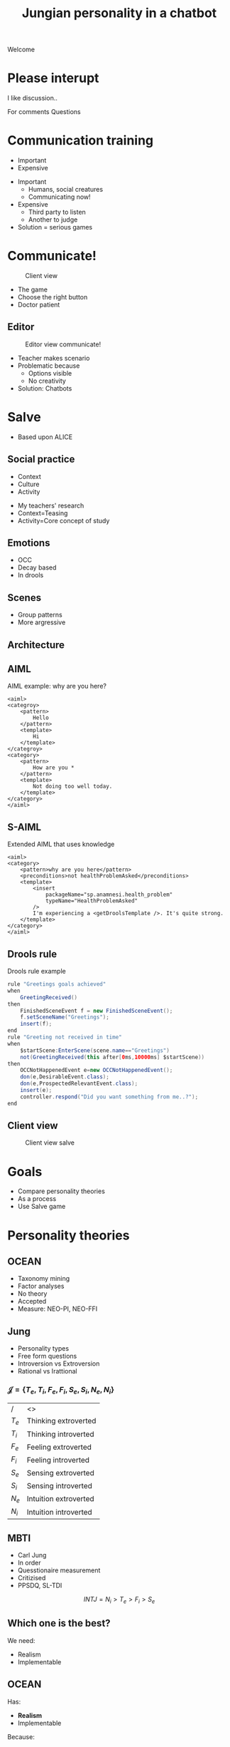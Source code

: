 #+TITLE: Jungian personality in a chatbot
#+LANGUAGE: en
#+REVEAL_ROOT: ./reveal.js-3.5.0
#+REVEAL_THEME: blood
#+REVEAL_TRANS: linear
#+REVEAL_PLUGINS: notes

# disable tic so it doesn't appear at the top but where we want it instead
#+Options: toc:nil ^:nil 
#+Options: num:nil

# we don't want numbering to appear in front of headings until
#+Options: H:5

#+BEGIN_NOTES
Welcome
#+END_NOTES

* Please interupt
I like discussion..

#+BEGIN_NOTES
For comments
Questions
#+END_NOTES

* Communication training
+ Important
+ Expensive

#+BEGIN_NOTES
+ Important
  + Humans, social creatures
  + Communicating now!
+ Expensive
  + Third party to listen
  + Another to judge
+ Solution = serious games
#+END_NOTES

* Communicate!
#+CAPTION: Client view
#+NAME:   fig:communicate-client
[[./img/client-communicate.png]]

#+BEGIN_NOTES
+ The game
+ Choose the right button
+ Doctor patient
#+END_NOTES

** Editor
 #+CAPTION: Editor view communicate!
 #+NAME:   fig:communicate-editor
 [[./img/editor.png]]


#+BEGIN_NOTES
+ Teacher makes scenario
+ Problematic because
  + Options visible
  + No creativity
+ Solution: Chatbots
#+END_NOTES
* Salve
#+BEGIN_NOTES
+ Based upon ALICE
#+END_NOTES

** Social practice
+ Context
+ Culture
+ Activity
#+BEGIN_NOTES
+ My teachers' research
+ Context=Teasing
+ Activity=Core concept of study
#+END_NOTES

** Emotions
+ OCC
+ Decay based
+ In drools
** Scenes
+ Group patterns
+ More argressive
** Architecture
[[./img/abstract-architecture.png]]
** AIML
#+CAPTION: AIML example: why are you here?
#+NAME: code:aiml-example-why-here
#+BEGIN_SRC nxml
<aiml>
<categroy>
    <pattern>
        Hello
    </pattern>
    <template>
        Hi
    </template>
</categroy>
<category>
    <pattern>
        How are you *
    </pattern>
    <template>
        Not doing too well today.
    </template>
</category>
</aiml>
#+END_SRC

** S-AIML

#+CAPTION: Extended AIML that uses knowledge
#+NAME: code:s-aiml-inserts
#+BEGIN_SRC nxml
<aiml>
<category>
    <pattern>why are you here</pattern>
    <preconditions>not healthProblemAsked</preconditions>
    <template>
        <insert
            packageName="sp.anamnesi.health_problem"
            typeName="HealthProblemAsked"
        />
        I'm experiencing a <getDroolsTemplate />. It's quite strong.
    </template>
</category>
</aiml>
#+END_SRC

** Drools rule
#+CAPTION: Drools rule example
#+NAME: code:drools
#+BEGIN_SRC java
rule "Greetings goals achieved"
when
	GreetingReceived()
then
	FinishedSceneEvent f = new FinishedSceneEvent();	
	f.setSceneName("Greetings");
	insert(f);
end
rule "Greeting not received in time"
when
	$startScene:EnterScene(scene.name=="Greetings")	
	not(GreetingReceived(this after[0ms,10000ms] $startScene))
then
	OCCNotHappenedEvent e=new OCCNotHappenedEvent();
	don(e,DesirableEvent.class);
	don(e,ProspectedRelevantEvent.class);
	insert(e);
	controller.respond("Did you want something from me..?");
end
#+END_SRC

** Client view
#+CAPTION: Client view salve
#+NAME:   fig:client-salve
[[./img/client.png]]

* Goals
+ Compare personality theories
+ As a process
+ Use Salve game

* Personality theories
** OCEAN
- Taxonomy mining
- Factor analyses
- No theory
- Accepted
- Measure: NEO-PI, NEO-FFI

** Jung
- Personality types
- Free form questions
- Introversion vs Extroversion
- Rational vs Irattional

*** $\mathcal{J} = \{ T_e, T_i, F_e, F_i, S_e, S_i, N_e, N_i\}$

| /     | <>                   |
| $T_e$ | Thinking extroverted |
| $T_i$ | Thinking introverted |
| $F_e$ | Feeling extroverted |
| $F_i$ | Feeling introverted |
| $S_e$ | Sensing extroverted |
| $S_i$ | Sensing introverted |
| $N_e$ | Intuition extroverted |
| $N_i$ | Intuition introverted |

** MBTI
- Carl Jung
- In order
- Quesstionaire measurement
- Critizised
- PPSDQ, SL-TDI

\[ INTJ = N_i > T_e  > F_i > S_e \]

** Which one is the best?
We need:
- Realism
- Implementable

** OCEAN
Has:
- *Realism*
- Implementable

Because:
- Accepted,
- very broad

** MBTI
Has:
- Realism
- *Implementable*

Because:
- Solid thoery
- Finite types (16)

** Which one is the best?

** Jung
- Can assume MBTI
- Later PPSDQ or SL-TDI
- Mapping to OCEAN
* Dialogue as process
** Model the idea
+ /Type signatures/
+ Categories
+ Arrows

\[a \to b \to c \]
\[a \to (b \to c) \]
partial apply with $a$

\[b \to c \]

** Every agent ever
\[ B \to \pi \to (B, \Delta) \]

| /   | <>                |
| $B$ | Believes          |
| $\pi$ | Sense information |
| $\Delta$ | Actions           |

** Every chatbot ever
Stateless:
\[ \sigma \to \sigma \]

Statefull:
\[ B \to \sigma \to  (\sigma, B) \]

| /   | <>       |
| $\sigma$ | String   |
| $B$ | Believes |

** Core idea
Add in between step:
\[ \sigma \to s \]
\[ s \to \sigma\]

| /   | <>     |
| $\sigma$ | String |
| $s$ | Symbol |

*** Statefull symbol chatbot

\[B \to s \to  (s, B)\]

| /   | <>       |
| $B$ | Believes |
| $s$ | Symbol   |

*** Connect symbols in graph
\[ c = (s_1, s_2) \]
\[ s_1, s_2 \in \mathcal{S} \wedge c \in G \]

| /             | <>                  |
| $c$           | connection          |
| $s$           | Symbol              |
| $\mathcal{S}$ | All encoded symbols |
| $G$           | Symbol graph        |

*** Add game tree
 \[ u = (a,s) \]
 \[ D = (u, [D])\]

| /   | <>            |
| $u$ | Utterance     |
| $a$ | Actor         |
| $s$ | Symbol        |
| $D$ | Dialogue tree |

*** Reasoning model
 \[ B \to D \overset{f_a}{\to} (B, D) \]

| /     | <>               |
| $B$   | Believes         |
| $D$   | Dialogue tree    |
| $f_a$ | Jungian function |

*** In order
\[ f_a \to f_a \]

or 

\[ \text{personality} = [f_a] \]

** Define process per function
*** Rational vs Irrational
+ Action generation
+ Sort by preference
+ Modify the Dialogue tree

*** Irrational
Action generation
+ $N_i$ Depth first
+ $N_e$ Depth + $x$ breath
+ $S_e$ Breath (all available)
+ $S_i$ Learned connection else random

*** Rational
Sort by preference
+ $T_e$ Priority on goals, else scene transitions
+ $T_i$ Priority on goals, else favour more options
+ $F_i$ Interal perlocutionary values
+ $F_e$ Learned perlocutionary values

**** Goals
\[ \phi = (a, s) \]

| /   | <>     |
| $a$ | Actor  |
| $s$ | Symbol |
| $\phi$ | Goal   |

- Can compare priority
- Can see if finished

**** Perlocutionary values
Modified connections:

\[ c = (s_1, s_2, P) \]

| /   | <>                       |
| $c$ | connection               |
| $s$ | Symbol                   |
| $P$ | Perlocutionary value set |
* Use Salve game
** Remember
Every chat bot ever:
\[ \sigma \to \sigma \]

| /   | <>       |
| $\sigma$ | String   |

** Even Alice with AIML
\[ \sigma \to \sigma \]
#+BEGIN_SRC nxml
<aiml>
<category>
    <pattern>
        How are you
    </pattern>
    <template>
        Not doing too well today.
    </template>
</category>
</aiml>
#+END_SRC

#+NAME: fig:pres:depaimlcats
#+BEGIN_SRC plantuml :cache yes :file img/uml/pres:depaimlcats.png :exports results
skinParam backgroundColor transparent
usecase "How are you" as how

storage "Not doing well today." as notwell

how -> notwell
#+END_SRC

#+LABEL: fig:pres:depaimlcats
#+ATTR_HTML: :style width:50%
#+RESULTS[4eecfb19d7735dd69705fc1ab1e8ef174d0b6bde]: fig:pres:depaimlcats
[[file:img/uml/pres:depaimlcats.png]]

** The in between step
\[ \sigma \to s \]
\[ s \to \sigma\]

| /   | <>     |
| $\sigma$ | String |
| $s$ | Symbol |

*** $\sigma \to s$

#+BEGIN_SRC nxml
<aiml>
<category>
    <pattern>
        How are you
    </pattern>
    <symbol>
      StatusInquiry
    </symbol>
</category>
</aiml>
#+END_SRC

#+NAME: fig:pres:aimlsyms
#+BEGIN_SRC plantuml :cache yes :file img/uml/pres:aimlsyms.png :exports results
skinParam backgroundColor transparent
usecase "How are you" as how

node StatusInquiry

how -> StatusInquiry
#+END_SRC

#+LABEL: fig:pres:aimlsyms
#+ATTR_HTML: :style width:50%
#+RESULTS[abf8c7cfccd18abae2fbb1e63b5eee57d78e9122]: fig:pres:aimlsyms
[[file:img/uml/pres:aimlsyms.png]]

*** $s \to \sigma$
#+BEGIN_SRC nxml
<aiml>
<category>
    <literal>
        How are you?
    </literal>
    <patterns>
        <pattern>How * you</pattern>
        <pattern>How are you *</pattern>
    </patterns>
    <symbol>
      StatusInquiry
    </symbol>
</category>
</aiml>
#+END_SRC

#+NAME: fig:pres:aimlliters
#+BEGIN_SRC plantuml :cache yes :file img/uml/pres:aimlliters.png :exports results
skinParam backgroundColor transparent
  usecase "How are you?" as howq
  usecase "How are you *" as how
  usecase "How * you" as howstar

node StatusInquiry[
  StatusInquiry
  ----
  How are you?
]

how --> StatusInquiry
howq --> StatusInquiry
howstar --> StatusInquiry
#+END_SRC

#+LABEL: fig:pres:aimlliters
#+ATTR_HTML: :style width:50%
#+RESULTS[9a3cf96aaf94827cf42c7415f6a275a2e4efb4c1]: fig:pres:aimlliters
[[file:img/uml/pres:aimlliters.png]]

*** Terser
#+BEGIN_SRC xml
<literal>
    How are you?
</literal>
<patterns>
    <pattern>How * you</pattern>
    <pattern>How are you *</pattern>
</patterns>
#+END_SRC

With:
+ Symbol name in filename
  + Free uniqueness gauranteed by FS
+ Drop aiml tags
+ Drop category tags

*** But Illegal XML

*** So we use YAML
#+BEGIN_SRC yaml
literals:
  - How are you
patterns:
  - How * you
  - How are you *
#+END_SRC
Still with symbol name as filename.

** Symbol graph

\[ c = (P, A, s_1, s_2) \]
\[ s_1, s_2 \in \mathcal{S} \wedge c \in G \]

| /             | <>                    |
| $c$           | connection            |
| $s$           | Symbol                |
| $P$           | Perlocutionary values |
| $A$           | Restricted to         |
| $\mathcal{S}$ | All encoded symbols   |
| $G$           | Symbol graph          |

*** In YAML
#+BEGIN_SRC yaml
from:
 - greeting
to:
 - symbol: status_inquery
 - symbol: greeting
#+END_SRC

#+NAME: fig:pres:connections
#+BEGIN_SRC plantuml :cache yes :file img/uml/pres:connections.png :exports results
skinParam backgroundColor transparent

node StatusInquiry[
  StatusInquiry
  ----
  How are you?
]
node Greeting [
  Greeting
  ----
  Hello
]

Greeting => Greeting
StatusInquiry <= Greeting 

#+END_SRC

#+LABEL: fig:pres:connections
#+RESULTS[e79804d7cdce8255ed50bedfcf7c7c8cfb9484f2]: fig:pres:connections
[[file:img/uml/pres:connections.png]]

** Steering
*** Starting from a dialogue
| Who      | Utterance                                         |
|----------+---------------------------------------------------|
| Doctor   | Hi                                                |
| /Sander/ | /Hello/                                           |
| Doctor   | How can I help you?                               | 
| /Sander/ | /I have a back pain./                             |
| Doctor   | When did this first occur?                        |
| /Sander/ | /When I lifted a heavy object./                   |
| Doctor   | Oh, yes then you need some pain killers for this. |
| /Sander/ | /Thank you doctor/                                |

*** Create
#+CAPTION: greeting.yml
#+BEGIN_SRC yaml
  literals:
    - Hello
    - Hi
#+END_SRC

#+CAPTION: _connections.yml
#+BEGIN_SRC yaml
from:
 - greeting
to:
 - symbol: greeting
 - symbol: status
 - symbol: ask_reason_here
   scene: information_gathering
#+END_SRC

*** Make believes
**** Goals
\[ \phi = (a, s) \]

| /   | <>     |
| $a$ | Actor  |
| $s$ | Symbol |
| $\phi$ | Goal   |

#+BEGIN_SRC yaml
goals:
  - actor: doctor
    scene: diagnoses
    symbol: have_painkillers
  - actor: patient
    scene: information_gathering
    symbol: back_pain
#+END_SRC

**** Values
#+CAPTION: Believes YAML
#+BEGIN_SRC yaml
values:
  enthusiasm: 8
  polite: 5
#+END_SRC

#+CAPTION: Connections YAML
#+BEGIN_SRC yaml
from:
 - greeting
to:
 - symbol: greeting 
   values:
   - Polite
 - symbol: status
   restricted_to: patient
   values:
   - Polite
   - Enthusiasm
#+END_SRC

**** Actors
#+BEGIN_SRC yaml
self: patient
actors:
  - patient
  - doctor
#+END_SRC

**** Personality
#+BEGIN_SRC yaml
# ENFP
personality: [Ne, Fi, Te, Si]
#+END_SRC
**** All together
#+BEGIN_SRC yaml
goals:
  - actor: doctor
    scene: diagnoses
    symbol: have_painkillers
  - actor: patient
    scene: information_gathering
    symbol: back_pain
values:
  enthusiasm: 8
  polite: 5

self: patient
actors:
  - patient
  - doctor

# ENFP
personality: [Ne, Fi, Te, Si]
#+END_SRC

*** Can also add drool rules
#+CAPTION: Low level greeting reply
#+NAME: code:drool:lowlevelreply
#+BEGIN_SRC java
rule "Low level hello replies with hello first time"
when
	$pre:PreProcessed(
      $symbol:utterance.what, 
      $symbol.name == "introduction/greeting", 
      $actor:utterance.byWhom
    )
	$believes:Believes($actor != self)
then
	log.info("low level entry");
	delete($pre);

	final Informative infor = new Informative($believes.self, $symbol);
	final Utterance resulting = $believes.findToFromLastUttTo(infor)
		.map(Utterance::createFromConnection)
		.orElse(Utterance.create(infor.who, infor.what, PerlocutionaryValueSet.empty));
	insert(new Reply(resulting.setByWhom(infor.who), QueryDatabase.empty));
end
#+END_SRC

** Current architecture
#+ATTR_HTML: :style width:100%
[[./img/uml/architecture-concept.png]]

* Testing
+ Create dialogue
+ Implement
+ Act like doctor
+ Expect replies
+ INTJ, ENFP, ISTP
* Conclusion
+ Used Jung theory
+ Replaced AIML
+ Center of deliberation
+ Works for scenario
* Future work
** Social practice
+ Culture
+ Context
+ Norms
** Multilogue architecture
[[./img/uml/n-agent-arch.png]]
** Other ideas
+ Use linguistic theory
+ Dynamically create symbol graph
+ Fuzzy matching
+ Statistical matching
+ GPU based matching
+ Emotions
+ UI improvements
* Questions?

